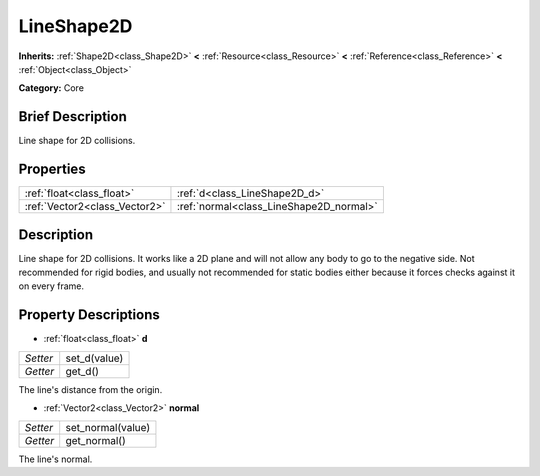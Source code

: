 .. Generated automatically by doc/tools/makerst.py in Godot's source tree.
.. DO NOT EDIT THIS FILE, but the LineShape2D.xml source instead.
.. The source is found in doc/classes or modules/<name>/doc_classes.

.. _class_LineShape2D:

LineShape2D
===========

**Inherits:** :ref:`Shape2D<class_Shape2D>` **<** :ref:`Resource<class_Resource>` **<** :ref:`Reference<class_Reference>` **<** :ref:`Object<class_Object>`

**Category:** Core

Brief Description
-----------------

Line shape for 2D collisions.

Properties
----------

+-------------------------------+-----------------------------------------+
| :ref:`float<class_float>`     | :ref:`d<class_LineShape2D_d>`           |
+-------------------------------+-----------------------------------------+
| :ref:`Vector2<class_Vector2>` | :ref:`normal<class_LineShape2D_normal>` |
+-------------------------------+-----------------------------------------+

Description
-----------

Line shape for 2D collisions. It works like a 2D plane and will not allow any body to go to the negative side. Not recommended for rigid bodies, and usually not recommended for static bodies either because it forces checks against it on every frame.

Property Descriptions
---------------------

.. _class_LineShape2D_d:

- :ref:`float<class_float>` **d**

+----------+--------------+
| *Setter* | set_d(value) |
+----------+--------------+
| *Getter* | get_d()      |
+----------+--------------+

The line's distance from the origin.

.. _class_LineShape2D_normal:

- :ref:`Vector2<class_Vector2>` **normal**

+----------+-------------------+
| *Setter* | set_normal(value) |
+----------+-------------------+
| *Getter* | get_normal()      |
+----------+-------------------+

The line's normal.

